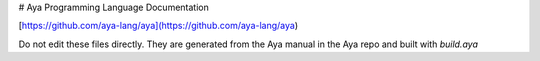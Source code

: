 # Aya Programming Language Documentation

[https://github.com/aya-lang/aya](https://github.com/aya-lang/aya)

Do not edit these files directly. They are generated from the Aya manual in the Aya repo and built with `build.aya`

